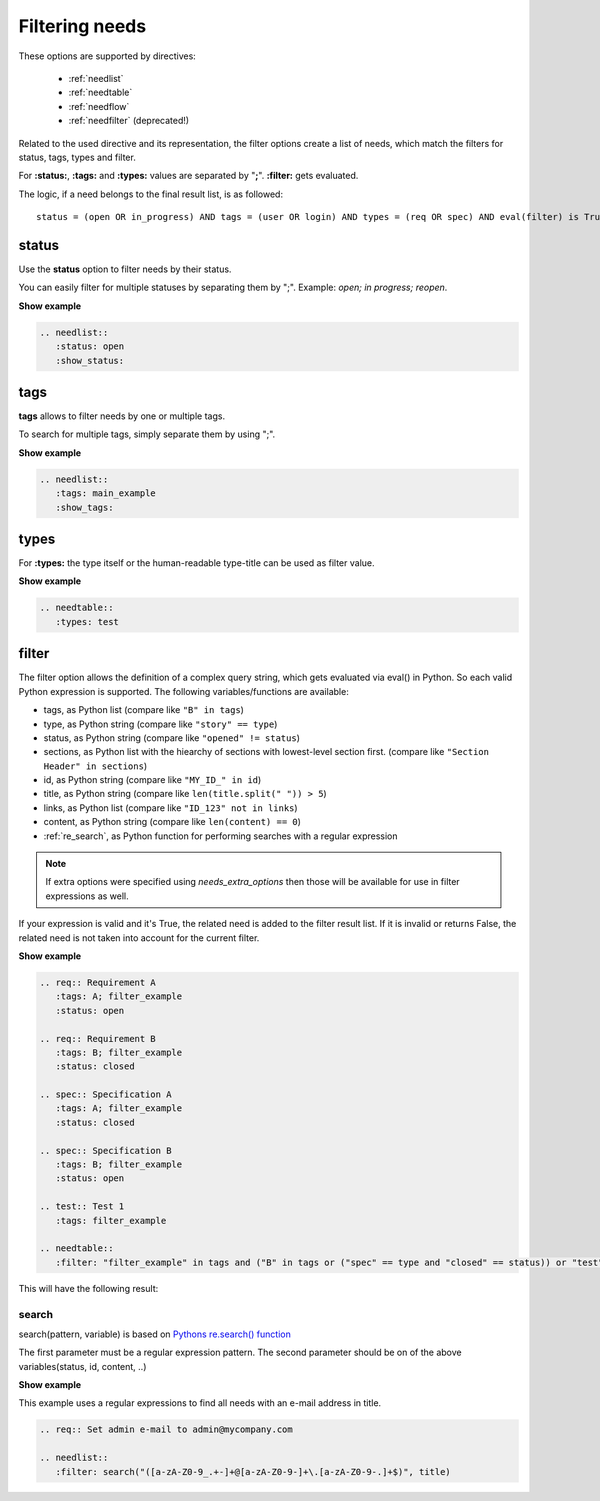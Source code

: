 .. _filter:

Filtering needs
===============

These options are supported by directives:

 * :ref:`needlist`
 * :ref:`needtable`
 * :ref:`needflow`
 * :ref:`needfilter` (deprecated!)


Related to the used directive and its representation, the filter options create a list of needs, which match the filters for status, tags, types and filter.

For **:status:**, **:tags:** and **:types:** values are separated by "**;**".
**:filter:** gets evaluated.

The logic, if a need belongs to the final result list, is as followed::

    status = (open OR in_progress) AND tags = (user OR login) AND types = (req OR spec) AND eval(filter) is True


.. _option_status:

status
------
Use the **status** option to filter needs by their status.

You can easily filter for multiple statuses by separating them by ";". Example: *open; in progress; reopen*.

.. container:: toggle

   .. container::  header

      **Show example**

   .. code-block:: rst

      .. needlist::
         :status: open
         :show_status:

   .. needlist::
         :status: open
         :show_status:

.. _option_tags:

tags
----

**tags** allows to filter needs by one or multiple tags.

To search for multiple tags, simply separate them by using ";".

.. container:: toggle

   .. container::  header

      **Show example**

   .. code-block:: rst

      .. needlist::
         :tags: main_example
         :show_tags:

   .. needlist::
         :tags: main_example
         :show_tags:


.. _option_types:

types
-----
For **:types:** the type itself or the human-readable type-title can be used as filter value.

.. container:: toggle

   .. container::  header

      **Show example**

   .. code-block:: rst

      .. needtable::
         :types: test

   .. needtable::
      :types: test
      :style: table

.. _option_filter:

filter
------

The filter option allows the definition of a complex query string, which gets evaluated via eval() in Python.
So each valid Python expression is supported. The following variables/functions are available:

* tags, as Python list (compare like ``"B" in tags``)
* type, as Python string (compare like ``"story" == type``)
* status, as Python string (compare like ``"opened" != status``)
* sections, as Python list with the hiearchy of sections with lowest-level
  section first.  (compare like ``"Section Header" in sections``)
* id, as Python string (compare like ``"MY_ID_" in id``)
* title, as Python string (compare like ``len(title.split(" ")) > 5``)
* links, as Python list (compare like ``"ID_123" not in links``)
* content, as Python string (compare like ``len(content) == 0``)
* :ref:`re_search`, as Python function for performing searches with a regular expression

.. note:: If extra options were specified using `needs_extra_options` then
          those will be available for use in filter expressions as well.

If your expression is valid and it's True, the related need is added to the filter result list.
If it is invalid or returns False, the related need is not taken into account for the current filter.

.. container:: toggle

   .. container::  header

      **Show example**

   .. code-block:: rst

       .. req:: Requirement A
          :tags: A; filter_example
          :status: open

       .. req:: Requirement B
          :tags: B; filter_example
          :status: closed

       .. spec:: Specification A
          :tags: A; filter_example
          :status: closed

       .. spec:: Specification B
          :tags: B; filter_example
          :status: open

       .. test:: Test 1
          :tags: filter_example

       .. needtable::
          :filter: "filter_example" in tags and ("B" in tags or ("spec" == type and "closed" == status)) or "test" == type

   This will have the following result:

   .. req:: Requirement A
      :tags: A; filter_example
      :status: open
      :hide:

   .. req:: Requirement B
      :tags: B; filter_example
      :status: closed
      :hide:

   .. spec:: Specification A
      :tags: A; filter_example
      :status: closed
      :hide:

   .. spec:: Specification B
      :tags: B; filter_example
      :status: open
      :hide:

   .. test:: Test 1
      :tags: filter_example
      :hide:

   .. needfilter::
      :filter: "filter_example" in tags and (("B" in tags or ("spec" == type and "closed" == status)) or "test" == type)

.. _re_search:

search
~~~~~~

search(pattern, variable) is based on
`Pythons re.search() function <https://docs.python.org/3/library/re.html#re.search>`_

The first parameter must be a regular expression pattern.
The second parameter should be on of the above variables(status, id, content, ..)

.. container:: toggle

   .. container::  header

      **Show example**

   This example uses a regular expressions to find all needs with an e-mail address in title.

   .. code-block:: rst

      .. req:: Set admin e-mail to admin@mycompany.com

      .. needlist::
         :filter: search("([a-zA-Z0-9_.+-]+@[a-zA-Z0-9-]+\.[a-zA-Z0-9-.]+$)", title)

   .. req:: Set admin e-mail to admin@mycompany.com

   .. needlist::
      :filter: search("([a-zA-Z0-9_.+-]+@[a-zA-Z0-9-]+\.[a-zA-Z0-9-.]+$)", title)

